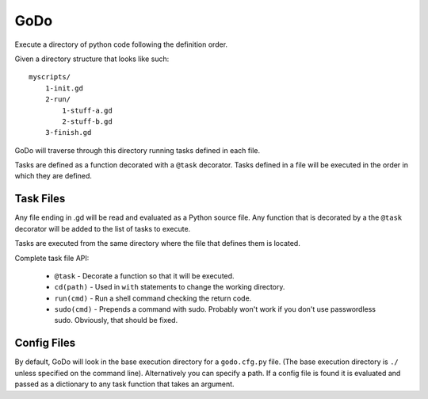 GoDo
====

Execute a directory of python code following the definition order.

Given a directory structure that looks like such::

    myscripts/
        1-init.gd
        2-run/
            1-stuff-a.gd
            2-stuff-b.gd
        3-finish.gd

GoDo will traverse through this directory running tasks defined in each file.

Tasks are defined as a function decorated with a ``@task`` decorator. Tasks
defined in a file will be executed in the order in which they are defined.

Task Files
----------

Any file ending in .gd will be read and evaluated as a Python source file. Any
function that is decorated by a the ``@task`` decorator will be added to the
list of tasks to execute.

Tasks are executed from the same directory where the file that defines them
is located.

Complete task file API:

  * ``@task`` - Decorate a function so that it will be executed.
  * ``cd(path)`` - Used in ``with`` statements to change the working directory.
  * ``run(cmd)`` - Run a shell command checking the return code.
  * ``sudo(cmd)`` - Prepends a command with sudo. Probably won't work if you
    don't use passwordless sudo. Obviously, that should be fixed.

Config Files
------------

By default, GoDo will look in the base execution directory for a ``godo.cfg.py``
file. (The base execution directory is ``./`` unless specified on the command
line). Alternatively you can specify a path. If a config file is found it is
evaluated and passed as a dictionary to any task function that takes an
argument.


